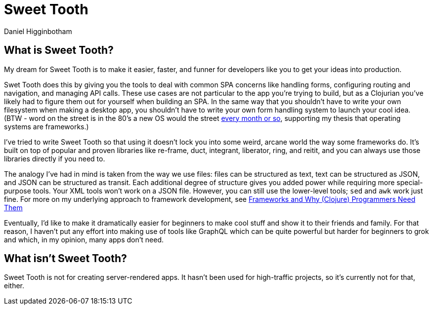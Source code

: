 = Sweet Tooth =
Daniel Higginbotham




== What is Sweet Tooth? ==
My dream for Sweet Tooth is to make it easier, faster, and funner for developers
like you to get your ideas into production.

Swet Tooth does this by giving you the tools to deal with common SPA concerns
like handling forms, configuring routing and navigation, and managing API calls.
These use cases are not particular to the app you're trying to build, but as a
Clojurian you've likely had to figure them out for yourself when building an
SPA. In the same way that you shouldn't have to write your own filesystem when
making a desktop app, you shouldn't have to write your own form handling system
to launch your cool idea. (BTW - word on the street is in the 80's a new OS
would the street https://twitter.com/GeePawHill/status/1256342997643526151[every month or so], supporting my thesis that operating systems
are frameworks.)

I've tried to write Sweet Tooth so that using it doesn't lock you into some
weird, arcane world the way some frameworks do. It's built on top of popular and
proven libraries like re-frame, duct, integrant, liberator, ring, and reitit,
and you can always use those libraries directly if you need to.

The analogy I've had in mind is taken from the way we use files: files can be
structured as text, text can be structured as JSON, and JSON can be structured
as transit. Each additional degree of structure gives you added power while
requiring more special-purpose tools. Your XML tools won't work on a JSON file.
However, you can still use the lower-level tools; `sed` and `awk` work just
fine. For more on my underlying approach to framework development, see
http://flyingmachinestudios.com/programming/why-programmers-need-frameworks/[Frameworks and Why (Clojure) Programmers Need Them]

Eventually, I'd like to make it dramatically easier for beginners to make cool
stuff and show it to their friends and family. For that reason, I haven't put
any effort into making use of tools like GraphQL which can be quite powerful but
harder for beginners to grok and which, in my opinion, many apps don't need.


== What isn't Sweet Tooth? ==
Sweet Tooth is not for creating server-rendered apps. It hasn't been used for
high-traffic projects, so it's currently not for that, either.
